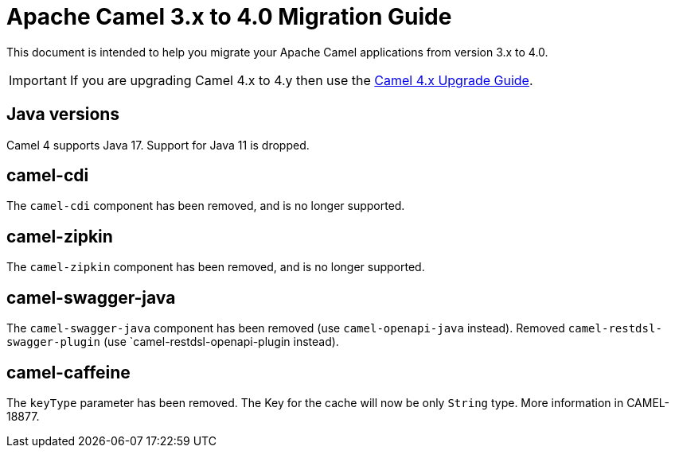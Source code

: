 = Apache Camel 3.x to 4.0 Migration Guide

This document is intended to help you migrate your Apache Camel applications
from version 3.x to 4.0.

IMPORTANT: If you are upgrading Camel 4.x to 4.y then use the
xref:camel-4x-upgrade-guide.adoc[Camel 4.x Upgrade Guide].

== Java versions

Camel 4 supports Java 17. Support for Java 11 is dropped.

== camel-cdi

The `camel-cdi` component has been removed, and is no longer supported.

== camel-zipkin

The `camel-zipkin` component has been removed, and is no longer supported.

== camel-swagger-java

The `camel-swagger-java` component has been removed (use `camel-openapi-java` instead).
Removed `camel-restdsl-swagger-plugin` (use `camel-restdsl-openapi-plugin instead).

== camel-caffeine

The `keyType` parameter has been removed. The Key for the cache will now be only `String` type. More information in CAMEL-18877.
